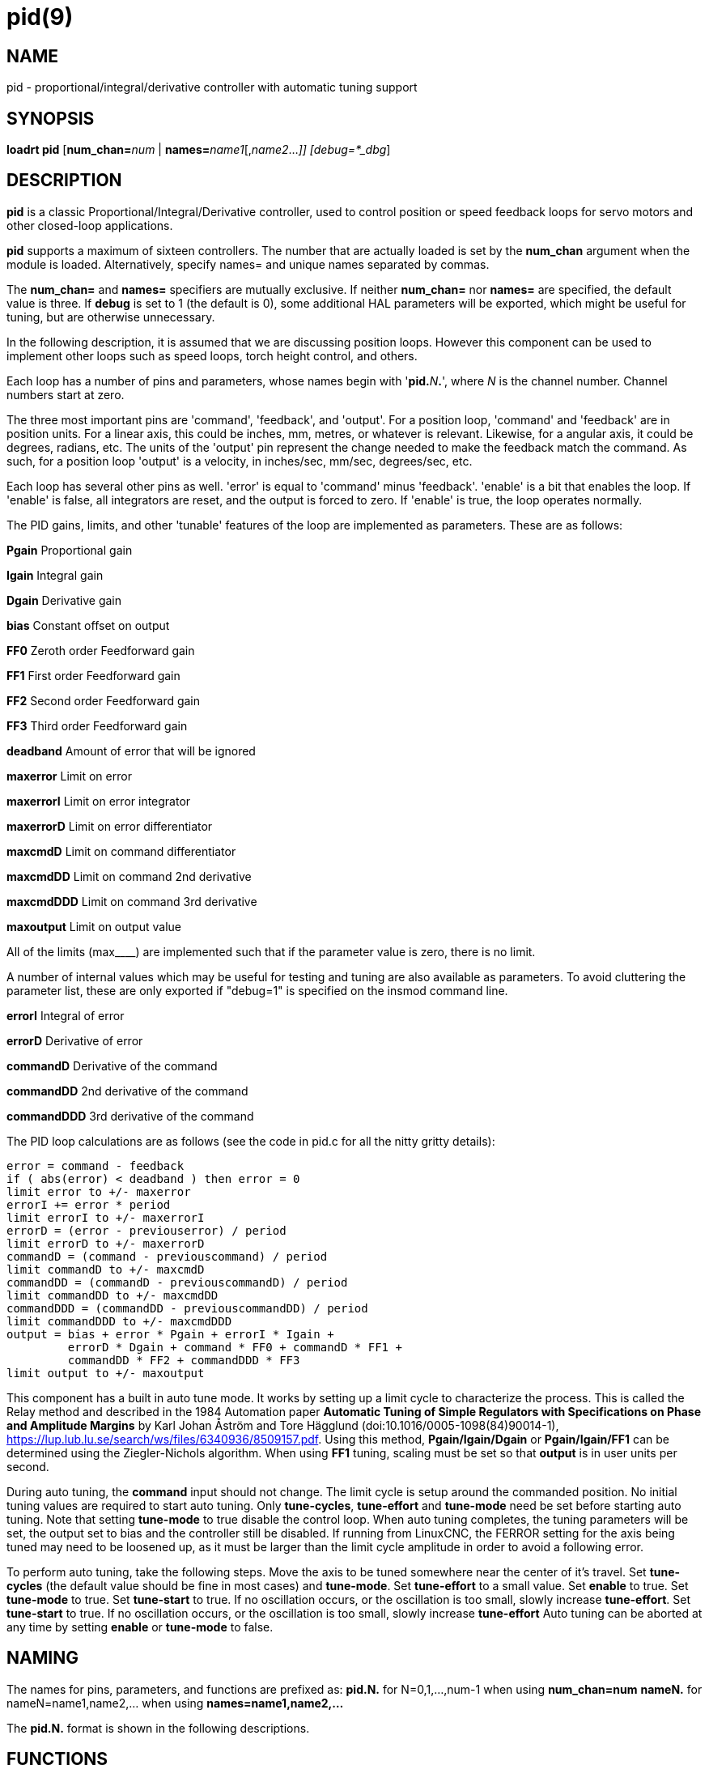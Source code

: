 = pid(9)

== NAME

pid - proportional/integral/derivative controller with automatic tuning
support

== SYNOPSIS

*loadrt pid* [**num_chan=**_num_ | **names=**_name1_[,_name2_..._]] [debug=*_dbg_]

== DESCRIPTION

*pid* is a classic Proportional/Integral/Derivative controller, used to
control position or speed feedback loops for servo motors and other
closed-loop applications.

*pid* supports a maximum of sixteen controllers. The number that are
actually loaded is set by the *num_chan* argument when the module is
loaded. Alternatively, specify names= and unique names separated by
commas.

The *num_chan=* and *names=* specifiers are mutually exclusive. If
neither *num_chan=* nor *names=* are specified, the default value is
three. If *debug* is set to 1 (the default is 0), some additional HAL
parameters will be exported, which might be useful for tuning, but are
otherwise unnecessary.

In the following description, it is assumed that we are discussing
position loops. However this component can be used to implement other
loops such as speed loops, torch height control, and others.

Each loop has a number of pins and parameters, whose names begin with
'**pid.**_N_**.**', where _N_ is the channel number. Channel numbers start at zero.

The three most important pins are 'command', 'feedback', and 'output'.
For a position loop, 'command' and 'feedback' are in position units. For
a linear axis, this could be inches, mm, metres, or whatever is
relevant. Likewise, for a angular axis, it could be degrees, radians,
etc. The units of the 'output' pin represent the change needed to make
the feedback match the command. As such, for a position loop 'output' is
a velocity, in inches/sec, mm/sec, degrees/sec, etc.

Each loop has several other pins as well. 'error' is equal to 'command'
minus 'feedback'. 'enable' is a bit that enables the loop. If 'enable'
is false, all integrators are reset, and the output is forced to zero.
If 'enable' is true, the loop operates normally.

The PID gains, limits, and other 'tunable' features of the loop are
implemented as parameters. These are as follows:

*Pgain* Proportional gain

*Igain* Integral gain

*Dgain* Derivative gain

*bias* Constant offset on output

*FF0* Zeroth order Feedforward gain

*FF1* First order Feedforward gain

*FF2* Second order Feedforward gain

*FF3* Third order Feedforward gain

*deadband* Amount of error that will be ignored

*maxerror* Limit on error

*maxerrorI* Limit on error integrator

*maxerrorD* Limit on error differentiator

*maxcmdD* Limit on command differentiator

*maxcmdDD* Limit on command 2nd derivative

*maxcmdDDD* Limit on command 3rd derivative

*maxoutput* Limit on output value

All of the limits (max____) are implemented such that if the parameter
value is zero, there is no limit.

A number of internal values which may be useful for testing and tuning
are also available as parameters. To avoid cluttering the parameter
list, these are only exported if "debug=1" is specified on the insmod
command line.

*errorI* Integral of error

*errorD* Derivative of error

*commandD* Derivative of the command

*commandDD* 2nd derivative of the command

*commandDDD* 3rd derivative of the command

The PID loop calculations are as follows (see the code in pid.c for all
the nitty gritty details):

....
error = command - feedback
if ( abs(error) < deadband ) then error = 0
limit error to +/- maxerror
errorI += error * period
limit errorI to +/- maxerrorI
errorD = (error - previouserror) / period
limit errorD to +/- maxerrorD
commandD = (command - previouscommand) / period
limit commandD to +/- maxcmdD
commandDD = (commandD - previouscommandD) / period
limit commandDD to +/- maxcmdDD
commandDDD = (commandDD - previouscommandDD) / period
limit commandDDD to +/- maxcmdDDD
output = bias + error * Pgain + errorI * Igain +
         errorD * Dgain + command * FF0 + commandD * FF1 +
         commandDD * FF2 + commandDDD * FF3
limit output to +/- maxoutput
....

This component has a built in auto tune mode. It works by setting up a
limit cycle to characterize the process. This is called the Relay method
and described in the 1984 Automation paper *Automatic Tuning of Simple
Regulators with Specifications on Phase and Amplitude Margins* by Karl
Johan Åström and Tore Hägglund (doi:10.1016/0005-1098(84)90014-1),
https://lup.lub.lu.se/search/ws/files/6340936/8509157.pdf. Using this
method, *Pgain/Igain/Dgain* or *Pgain/Igain/FF1* can be determined using
the Ziegler-Nichols algorithm. When using *FF1* tuning, scaling must be
set so that *output* is in user units per second.

During auto tuning, the *command* input should not change. The limit
cycle is setup around the commanded position. No initial tuning values
are required to start auto tuning. Only *tune-cycles*, *tune-effort* and
*tune-mode* need be set before starting auto tuning. Note that setting
*tune-mode* to true disable the control loop. When auto tuning
completes, the tuning parameters will be set, the output set to bias and
the controller still be disabled. If running from LinuxCNC, the FERROR
setting for the axis being tuned may need to be loosened up, as it must
be larger than the limit cycle amplitude in order to avoid a following
error.

To perform auto tuning, take the following steps. Move the axis to be
tuned somewhere near the center of it's travel. Set *tune-cycles* (the
default value should be fine in most cases) and *tune-mode*. Set
*tune-effort* to a small value. Set *enable* to true. Set *tune-mode* to
true. Set *tune-start* to true. If no oscillation occurs, or the
oscillation is too small, slowly increase *tune-effort*. Set
*tune-start* to true. If no oscillation occurs, or the oscillation is
too small, slowly increase *tune-effort* Auto tuning can be aborted at
any time by setting *enable* or *tune-mode* to false.

== NAMING

The names for pins, parameters, and functions are prefixed as: *pid.N.*
for N=0,1,...,num-1 when using *num_chan=num* *nameN.* for
nameN=name1,name2,... when using *names=name1,name2,...*

The *pid.N.* format is shown in the following descriptions.

== FUNCTIONS

**pid.**_N_**.do-pid-calcs** (uses floating-point) performs the PID calculations for control loop _N_.

== PINS

**pid.**_N_**.command** float in::
  The desired (commanded) value for the control loop.
**pid.**_N_**.Pgain** float in::
  Proportional gain. Results in a contribution to the output that is the
  error multiplied by *Pgain*.
**pid.**_N_**.Igain** float in::
  Integral gain. Results in a contribution to the output that is the
  integral of the error multiplied by *Igain*. For example an error of
  0.02 that lasted 10 seconds would result in an integrated error
  (*errorI*) of 0.2, and if *Igain* is 20, the integral term would add
  4.0 to the output.
**pid.**_N_**.Dgain** float in::
  Derivative gain. Results in a contribution to the output that is the
  rate of change (derivative) of the error multiplied by *Dgain*. For
  example an error that changed from 0.02 to 0.03 over 0.2 seconds would
  result in an error derivative (*errorD*) of of 0.05, and if *Dgain* is
  5, the derivative term would add 0.25 to the output.
**pid.**_N_**.feedback** float in::
  The actual (feedback) value, from some sensor such as an encoder.
**pid.**_N_**.output** float out::
  The output of the PID loop, which goes to some actuator such as a
  motor.
**pid.**_N_**.command-deriv** float in::
  The derivative of the desired (commanded) value for the control loop.
  If no signal is connected then the derivative will be estimated
  numerically.
**pid.**_N_**.feedback-deriv** float in::
  The derivative of the actual (feedback) value for the control loop. If
  no signal is connected then the derivative will be estimated
  numerically. When the feedback is from a quantized position source
  (e.g., encoder feedback position), behavior of the D term can be
  improved by using a better velocity estimate here, such as the
  velocity output of encoder(9) or hostmot2(9).
**pid.**_N_**.error-previous-target** bit in::
  Use previous invocation's target vs. current position for error
  calculation, like the motion controller expects. This may make
  torque-mode position loops and loops requiring a large I gain easier
  to tune, by eliminating velocity-dependent following error.
**pid.**_N_**.error** float out::
  The difference between command and feedback.
**pid.**_N_**.enable** bit in::
  When true, enables the PID calculations. When false, *output* is zero,
  and all internal integrators, etc, are reset.
**pid.**_N_**.index-enable** bit in::
  On the falling edge of *index-enable*, pid does not update the
  internal command derivative estimate. On systems which use the encoder
  index pulse, this pin should be connected to the index-enable signal.
  When this is not done, and FF1 is nonzero, a step change in the input
  command causes a single-cycle spike in the PID output. On systems
  which use exactly one of the *-deriv* inputs, this affects the D term
  as well.
**pid.**_N_**.bias** float in::
  *bias* is a constant amount that is added to the output. In most cases
  it should be left at zero. However, it can sometimes be useful to
  compensate for offsets in servo amplifiers, or to balance the weight
  of an object that moves vertically. *bias* is turned off when the PID
  loop is disabled, just like all other components of the output. If a
  non-zero output is needed even when the PID loop is disabled, it
  should be added with an external HAL sum2 block.
**pid.**_N_**.FF0** float in::
  Zero order feed-forward term. Produces a contribution to the output
  that is *FF0* multiplied by the commanded value. For position loops,
  it should usually be left at zero. For velocity loops, *FF0* can
  compensate for friction or motor counter-EMF and may permit better
  tuning if used properly.
**pid.**_N_**.FF1** float in::
  First order feed-forward term. Produces a contribution to the output
  that is *FF1* multiplied by the derivative of the commanded value. For
  position loops, the contribution is proportional to speed, and can be
  used to compensate for friction or motor CEMF. For velocity loops, it
  is proportional to acceleration and can compensate for inertia. In
  both cases, it can result in better tuning if used properly.
**pid.**_N_**.FF2** float in::
  Second order feed-forward term. Produces a contribution to the output
  that is *FF2* multiplied by the second derivative of the commanded
  value. For position loops, the contribution is proportional to
  acceleration, and can be used to compensate for inertia. For velocity
  loops, the contribution is proportional to jerk, and should usually be
  left at zero.
**pid.**_N_**.FF3** float in::
  Third order feed-forward term. Produces a contribution to the output
  that is *FF3* multiplied by the third derivative of the commanded
  value. For position loops, the contribution is proportional to jerk,
  and can be used to compensate for residual errors during acceleration.
  For velocity loops, the contribution is proportional to snap(jounce),
  and should usually be left at zero.
**pid.**_N_**.deadband** float in::
  Defines a range of "acceptable" error. If the absolute value of
  *error* is less than *deadband*, it will be treated as if the error is
  zero. When using feedback devices such as encoders that are inherently
  quantized, the deadband should be set slightly more than one-half
  count, to prevent the control loop from hunting back and forth if the
  command is between two adjacent encoder values. When the absolute
  value of the error is greater than the deadband, the deadband value is
  subtracted from the error before performing the loop calculations, to
  prevent a step in the transfer function at the edge of the deadband
  (see *BUGS*).
**pid.**_N_**.maxoutput** float in::
  Output limit. The absolute value of the output will not be permitted
  to exceed *maxoutput*, unless *maxoutput* is zero. When the output is
  limited, the error integrator will hold instead of integrating, to
  prevent windup and overshoot.
**pid.**_N_**.maxerror** float in::
  Limit on the internal error variable used for P, I, and D. Can be used
  to prevent high *Pgain* values from generating large outputs under
  conditions when the error is large (for example, when the command
  makes a step change). Not normally needed, but can be useful when
  tuning non-linear systems.
**pid.**_N_**.maxerrorD** float in::
  Limit on the error derivative. The rate of change of error used by the
  *Dgain* term will be limited to this value, unless the value is zero.
  Can be used to limit the effect of *Dgain* and prevent large output
  spikes due to steps on the command and/or feedback. Not normally needed.
**pid.**_N_**.maxerrorI** float in::
  Limit on error integrator. The error integrator used by the *Igain*
  term will be limited to this value, unless it is zero. Can be used to
  prevent integrator windup and the resulting overshoot during/after
  sustained errors. Not normally needed.
**pid.**_N_**.maxcmdD** float in::
  Limit on command derivative. The command derivative used by *FF1* will
  be limited to this value, unless the value is zero. Can be used to
  prevent *FF1* from producing large output spikes if there is a step
  change on the command. Not normally needed.
**pid.**_N_**.maxcmdDD** float in::
  Limit on command second derivative. The command second derivative used
  by *FF2* will be limited to this value, unless the value is zero. Can
  be used to prevent *FF2* from producing large output spikes if there
  is a step change on the command. Not normally needed.
**pid.**_N_**.maxcmdDDD** float in::
  Limit on command third derivative. The command third derivative used
  by *FF3* will be limited to this value, unless the value is zero. Can
  be used to prevent *FF3* from producing large output spikes if there
  is a step change on the command. Not normally needed.
**pid.**_N_**.saturated** bit out::
  When true, the current PID output is saturated. That is,
  +
  *output* = ± *maxoutput*.
**pid.**_N_**.saturated-s** float out::

**pid.**_N_**.saturated-count** s32 out::
  When true, the output of PID was continually saturated for this many
  seconds (*saturated-s*) or periods (*saturated-count*).

=== Additional auto tuning pins

**pid.**_N_**.tune-mode** bit in::
  When true, enables auto tune mode. When false, normal PID calculations are performed.
**pid.**_N_**.tune-start** bit io::
  When set to true, starts auto tuning. Cleared when the auto tuning completes.
**pid.**_N_**.tune-type* u32 rw::
  When set to 0, *Pgain/Igain/Dgain* are calculated. When set to 1, *Pgain/Igain/FF1* are calculated.
**pid.**_N_**.tune-cycles** u32 rw::
  Determines the number of cycles to run to characterize the process.
  *tune-cycles* actually sets the number of half cycles. More cycles
  results in a more accurate characterization as the average of all
  cycles is used.
**pid.**_N_**.tune-effort** float rw::
  The maximum output value used during automatic tuning. Determines the
  effort used in setting up the limit cycle in the process.
  *tune-effort* should be set to a positive value less than *maxoutput*.
  Start with something small and work up to a value that results in a
  good portion of the maximum motor current being used. The smaller the
  value, the smaller the amplitude of the limit cycle.
**pid.**_N_**.ultimate-gain** float ro (only if debug=1)::
  Determined from process characterization. *ultimate-gain* is the ratio
  of *tune-effort* to the limit cycle amplitude multiplied by 4.0
  divided by Pi.
**pid.**_N_**.ultimate-period** float ro (only if debug=1)::
  Determined from process characterization. *ultimate-period* is the
  period of the limit cycle.

== PARAMETERS

**pid.**_N_**.errorI** float ro (only if debug=1)::
  Integral of error. This is the value that is multiplied by *Igain* to
  produce the Integral term of the output.
**pid.**_N_**.errorD** float ro (only if debug=1)::
  Derivative of error. This is the value that is multiplied by *Dgain*
  to produce the Derivative term of the output.
**pid.**_N_**.commandD** float ro (only if debug=1)::
  Derivative of command. This is the value that is multiplied by *FF1*
  to produce the first order feed-forward term of the output.
**pid.**_N_**.commandDD** float ro (only if debug=1)::
  Second derivative of command. This is the value that is multiplied by
  *FF2* to produce the second order feed-forward term of the output.
**pid.**_N_**.commandDDD** float ro (only if debug=1)::
  Third derivative of command. This is the value that is multiplied by
  *FF3* to produce the third order feed-forward term of the output.

== BUGS

Some people would argue that deadband should be implemented such that
error is treated as zero if it is within the deadband, and be unmodified
if it is outside the deadband. This was not done because it would cause
a step in the transfer function equal to the size of the deadband.
People who prefer that behavior are welcome to add a parameter that will
change the behavior, or to write their own version of *pid*. However,
the default behavior should not be changed.

Negative gains may lead to unwanted behavior. It is possible in some
situations that negative FF gains make sense, but in general all gains
should be positive. If some output is in the wrong direction, negating
gains to fix it is a mistake; set the scaling correctly elsewhere
instead.
